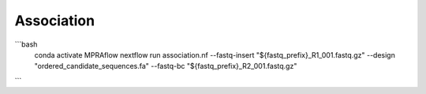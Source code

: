 =====================
Association
=====================

.. todo::
  Document association workflow
  
  
```bash
   conda activate MPRAflow
   nextflow run association.nf --fastq-insert "${fastq_prefix}_R1_001.fastq.gz" --design "ordered_candidate_sequences.fa" --fastq-bc "${fastq_prefix}_R2_001.fastq.gz"
```
